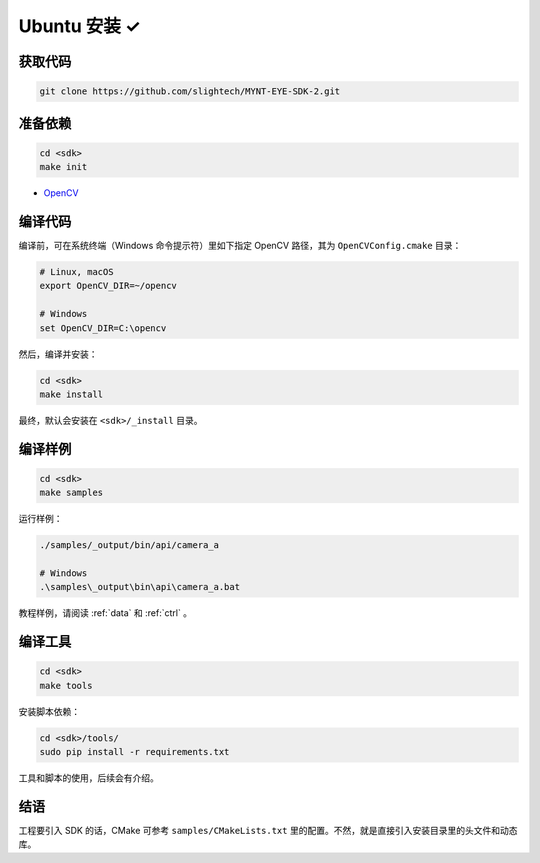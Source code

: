 .. _sdk_install_ubuntu:

Ubuntu 安装 ✓
=============

.. only:: html

  =============== ===============
  Ubuntu 16.04    Ubuntu 14.04
  =============== ===============
  |build_passing| |build_passing|
  =============== ===============

  .. |build_passing| image:: https://img.shields.io/badge/build-passing-brightgreen.svg?style=flat

.. only:: latex

  =============== ===============
  Ubuntu 16.04    Ubuntu 14.04
  =============== ===============
  ✓               ✓
  =============== ===============

获取代码
--------

.. code-block:: bash

  git clone https://github.com/slightech/MYNT-EYE-SDK-2.git

准备依赖
--------

.. code-block:: bash

  cd <sdk>
  make init

* `OpenCV <https://opencv.org/>`_

编译代码
--------

编译前，可在系统终端（Windows 命令提示符）里如下指定 OpenCV 路径，其为 ``OpenCVConfig.cmake`` 目录：

.. code-block:: bash

  # Linux, macOS
  export OpenCV_DIR=~/opencv

  # Windows
  set OpenCV_DIR=C:\opencv

然后，编译并安装：

.. code-block:: bash

  cd <sdk>
  make install

最终，默认会安装在 ``<sdk>/_install`` 目录。

编译样例
--------

.. code-block:: bash

  cd <sdk>
  make samples

运行样例：

.. code-block:: bash

  ./samples/_output/bin/api/camera_a

  # Windows
  .\samples\_output\bin\api\camera_a.bat

教程样例，请阅读 :ref:`data` 和 :ref:`ctrl` 。

编译工具
--------

.. code-block:: bash

  cd <sdk>
  make tools

安装脚本依赖：

.. code-block:: bash

  cd <sdk>/tools/
  sudo pip install -r requirements.txt

工具和脚本的使用，后续会有介绍。

结语
----

工程要引入 SDK 的话，CMake 可参考 ``samples/CMakeLists.txt`` 里的配置。不然，就是直接引入安装目录里的头文件和动态库。
